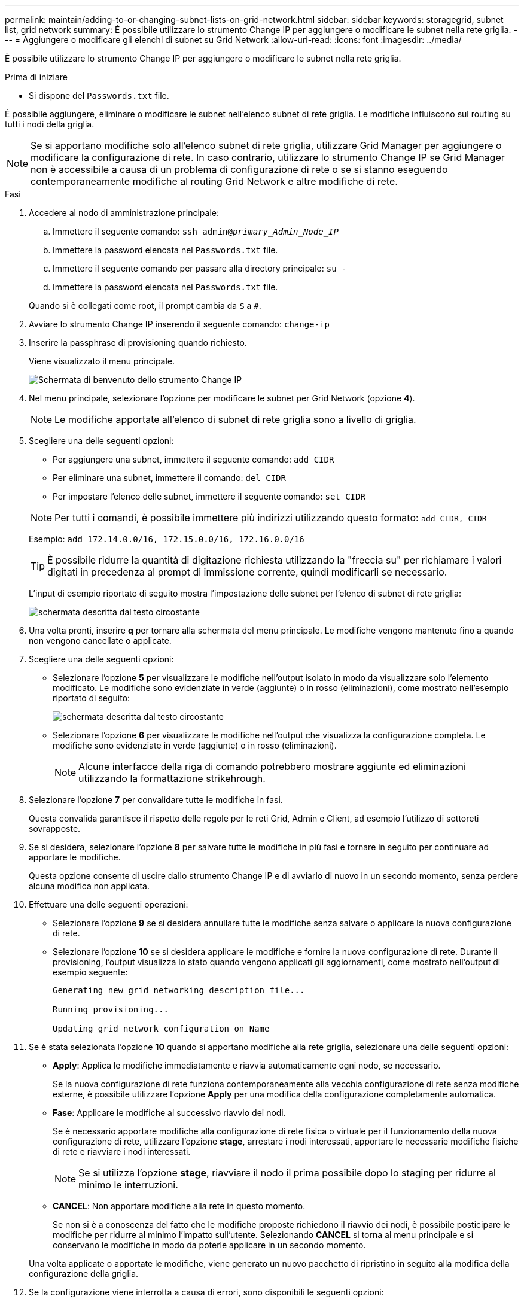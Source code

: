 ---
permalink: maintain/adding-to-or-changing-subnet-lists-on-grid-network.html 
sidebar: sidebar 
keywords: storagegrid, subnet list, grid network 
summary: È possibile utilizzare lo strumento Change IP per aggiungere o modificare le subnet nella rete griglia. 
---
= Aggiungere o modificare gli elenchi di subnet su Grid Network
:allow-uri-read: 
:icons: font
:imagesdir: ../media/


[role="lead"]
È possibile utilizzare lo strumento Change IP per aggiungere o modificare le subnet nella rete griglia.

.Prima di iniziare
* Si dispone del `Passwords.txt` file.


È possibile aggiungere, eliminare o modificare le subnet nell'elenco subnet di rete griglia. Le modifiche influiscono sul routing su tutti i nodi della griglia.


NOTE: Se si apportano modifiche solo all'elenco subnet di rete griglia, utilizzare Grid Manager per aggiungere o modificare la configurazione di rete. In caso contrario, utilizzare lo strumento Change IP se Grid Manager non è accessibile a causa di un problema di configurazione di rete o se si stanno eseguendo contemporaneamente modifiche al routing Grid Network e altre modifiche di rete.

.Fasi
. Accedere al nodo di amministrazione principale:
+
.. Immettere il seguente comando: `ssh admin@_primary_Admin_Node_IP_`
.. Immettere la password elencata nel `Passwords.txt` file.
.. Immettere il seguente comando per passare alla directory principale: `su -`
.. Immettere la password elencata nel `Passwords.txt` file.


+
Quando si è collegati come root, il prompt cambia da `$` a `#`.

. Avviare lo strumento Change IP inserendo il seguente comando: `change-ip`
. Inserire la passphrase di provisioning quando richiesto.
+
Viene visualizzato il menu principale.

+
image::../media/change_ip_tool_main_menu.png[Schermata di benvenuto dello strumento Change IP]

. Nel menu principale, selezionare l'opzione per modificare le subnet per Grid Network (opzione *4*).
+

NOTE: Le modifiche apportate all'elenco di subnet di rete griglia sono a livello di griglia.

. Scegliere una delle seguenti opzioni:
+
--
** Per aggiungere una subnet, immettere il seguente comando: `add CIDR`
** Per eliminare una subnet, immettere il comando: `del CIDR`
** Per impostare l'elenco delle subnet, immettere il seguente comando: `set CIDR`


--
+
--

NOTE: Per tutti i comandi, è possibile immettere più indirizzi utilizzando questo formato: `add CIDR, CIDR`

Esempio: `add 172.14.0.0/16, 172.15.0.0/16, 172.16.0.0/16`


TIP: È possibile ridurre la quantità di digitazione richiesta utilizzando la "freccia su" per richiamare i valori digitati in precedenza al prompt di immissione corrente, quindi modificarli se necessario.

L'input di esempio riportato di seguito mostra l'impostazione delle subnet per l'elenco di subnet di rete griglia:

image::../media/change_ip_tool_gnsl_sample_input.gif[schermata descritta dal testo circostante]

--
. Una volta pronti, inserire *q* per tornare alla schermata del menu principale. Le modifiche vengono mantenute fino a quando non vengono cancellate o applicate.
. Scegliere una delle seguenti opzioni:
+
** Selezionare l'opzione *5* per visualizzare le modifiche nell'output isolato in modo da visualizzare solo l'elemento modificato. Le modifiche sono evidenziate in verde (aggiunte) o in rosso (eliminazioni), come mostrato nell'esempio riportato di seguito:
+
image::../media/change_ip_tool_gnsl_sample_output.gif[schermata descritta dal testo circostante]

** Selezionare l'opzione *6* per visualizzare le modifiche nell'output che visualizza la configurazione completa. Le modifiche sono evidenziate in verde (aggiunte) o in rosso (eliminazioni).
+

NOTE: Alcune interfacce della riga di comando potrebbero mostrare aggiunte ed eliminazioni utilizzando la formattazione strikehrough.



. Selezionare l'opzione *7* per convalidare tutte le modifiche in fasi.
+
Questa convalida garantisce il rispetto delle regole per le reti Grid, Admin e Client, ad esempio l'utilizzo di sottoreti sovrapposte.

. Se si desidera, selezionare l'opzione *8* per salvare tutte le modifiche in più fasi e tornare in seguito per continuare ad apportare le modifiche.
+
Questa opzione consente di uscire dallo strumento Change IP e di avviarlo di nuovo in un secondo momento, senza perdere alcuna modifica non applicata.

. Effettuare una delle seguenti operazioni:
+
** Selezionare l'opzione *9* se si desidera annullare tutte le modifiche senza salvare o applicare la nuova configurazione di rete.
** Selezionare l'opzione *10* se si desidera applicare le modifiche e fornire la nuova configurazione di rete. Durante il provisioning, l'output visualizza lo stato quando vengono applicati gli aggiornamenti, come mostrato nell'output di esempio seguente:
+
[listing]
----
Generating new grid networking description file...

Running provisioning...

Updating grid network configuration on Name
----


. Se è stata selezionata l'opzione *10* quando si apportano modifiche alla rete griglia, selezionare una delle seguenti opzioni:
+
** *Apply*: Applica le modifiche immediatamente e riavvia automaticamente ogni nodo, se necessario.
+
Se la nuova configurazione di rete funziona contemporaneamente alla vecchia configurazione di rete senza modifiche esterne, è possibile utilizzare l'opzione *Apply* per una modifica della configurazione completamente automatica.

** *Fase*: Applicare le modifiche al successivo riavvio dei nodi.
+
Se è necessario apportare modifiche alla configurazione di rete fisica o virtuale per il funzionamento della nuova configurazione di rete, utilizzare l'opzione *stage*, arrestare i nodi interessati, apportare le necessarie modifiche fisiche di rete e riavviare i nodi interessati.

+

NOTE: Se si utilizza l'opzione *stage*, riavviare il nodo il prima possibile dopo lo staging per ridurre al minimo le interruzioni.

** *CANCEL*: Non apportare modifiche alla rete in questo momento.
+
Se non si è a conoscenza del fatto che le modifiche proposte richiedono il riavvio dei nodi, è possibile posticipare le modifiche per ridurre al minimo l'impatto sull'utente. Selezionando *CANCEL* si torna al menu principale e si conservano le modifiche in modo da poterle applicare in un secondo momento.



+
Una volta applicate o apportate le modifiche, viene generato un nuovo pacchetto di ripristino in seguito alla modifica della configurazione della griglia.

. Se la configurazione viene interrotta a causa di errori, sono disponibili le seguenti opzioni:
+
** Per terminare la procedura di modifica dell'indirizzo IP e tornare al menu principale, immettere *a*.
** Per riprovare l'operazione non riuscita, immettere *r*.
** Per passare all'operazione successiva, immettere *c*.
+
L'operazione non riuscita può essere rieseguita in un secondo momento selezionando l'opzione *10* (Applica modifiche) dal menu principale. La procedura di modifica dell'IP non sarà completa fino a quando tutte le operazioni non saranno state completate correttamente.

** Se è stato necessario intervenire manualmente (ad esempio per riavviare un nodo) e si è certi che l'azione che lo strumento ritiene non sia riuscita sia stata completata correttamente, immettere *f* per contrassegnarla come riuscita e passare all'operazione successiva.


. Scarica un nuovo pacchetto di ripristino da Grid Manager.
+
.. Selezionare *MANUTENZIONE* > *sistema* > *pacchetto di ripristino*.
.. Inserire la passphrase di provisioning.


+

CAUTION: Il file del pacchetto di ripristino deve essere protetto perché contiene chiavi di crittografia e password che possono essere utilizzate per ottenere dati dal sistema StorageGRID.



